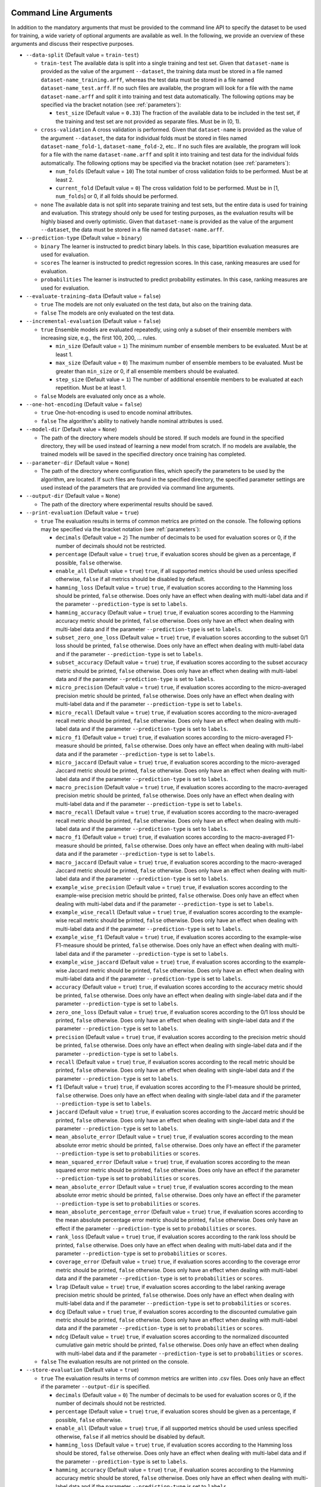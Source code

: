 .. _arguments:

Command Line Arguments
----------------------

In addition to the mandatory arguments that must be provided to the command line API to specify the dataset to be used for training, a wide variety of optional arguments are available as well. In the following, we provide an overview of these arguments and discuss their respective purposes.

* ``--data-split`` (Default value = ``train-test``)

  * ``train-test`` The available data is split into a single training and test set. Given that ``dataset-name`` is provided as the value of the argument ``--dataset``, the training data must be stored in a file named ``dataset-name_training.arff``, whereas the test data must be stored in a file named ``dataset-name_test.arff``. If no such files are available, the program will look for a file with the name ``dataset-name.arff`` and split it into training and test data automatically. The following options may be specified via the bracket notation (see :ref:`parameters`):

    * ``test_size`` (Default value = ``0.33``) The fraction of the available data to be included in the test set, if the training and test set are not provided as separate files. Must be in (0, 1).

  * ``cross-validation`` A cross validation is performed. Given that ``dataset-name`` is provided as the value of the argument ``--dataset``, the data for individual folds must be stored in files named ``dataset-name_fold-1``, ``dataset-name_fold-2``, etc.. If no such files are available, the program will look for a file with the name ``dataset-name.arff`` and split it into training and test data for the individual folds automatically. The following options may be specified via the bracket notation (see :ref:`parameters`):

    * ``num_folds`` (Default value = ``10``) The total number of cross validation folds to be performed. Must be at least 2.
    * ``current_fold`` (Default value = ``0``) The cross validation fold to be performed. Must be in [1, ``num_folds``] or 0, if all folds should be performed.

  * ``none`` The available data is not split into separate training and test sets, but the entire data is used for training and evaluation. This strategy should only be used for testing purposes, as the evaluation results will be highly biased and overly optimistic. Given that ``dataset-name`` is provided as the value of the argument ``--dataset``, the data must be stored in a file named ``dataset-name.arff``.

* ``--prediction-type`` (Default value = ``binary``)

  * ``binary`` The learner is instructed to predict binary labels. In this case, bipartition evaluation measures are used for evaluation.
  * ``scores`` The learner is instructed to predict regression scores. In this case, ranking measures are used for evaluation.
  * ``probabilities`` The learner is instructed to predict probability estimates. In this case, ranking measures are used for evaluation.

* ``--evaluate-training-data`` (Default value = ``false``)

  * ``true`` The models are not only evaluated on the test data, but also on the training data.
  * ``false`` The models are only evaluated on the test data.

* ``--incremental-evaluation`` (Default value = ``false``)

  * ``true`` Ensemble models are evaluated repeatedly, using only a subset of their ensemble members with increasing size, e.g., the first 100, 200, ... rules.

    * ``min_size`` (Default value = ``1``) The minimum number of ensemble members to be evaluated. Must be at least 1.
    * ``max_size`` (Default value = ``0``) The maximum number of ensemble members to be evaluated. Must be greater than ``min_size`` or 0, if all ensemble members should be evaluated.
    * ``step_size`` (Default value = ``1``) The number of additional ensemble members to be evaluated at each repetition. Must be at least 1.

  * ``false`` Models are evaluated only once as a whole.

* ``--one-hot-encoding`` (Default value = ``false``)

  * ``true`` One-hot-encoding is used to encode nominal attributes.
  * ``false`` The algorithm's ability to natively handle nominal attributes is used.

* ``--model-dir`` (Default value = ``None``)

  * The path of the directory where models should be stored. If such models are found in the specified directory, they will be used instead of learning a new model from scratch. If no models are available, the trained models will be saved in the specified directory once training has completed.

* ``--parameter-dir`` (Default value = ``None``)

  * The path of the directory where configuration files, which specify the parameters to be used by the algorithm, are located. If such files are found in the specified directory, the specified parameter settings are used instead of the parameters that are provided via command line arguments.

* ``--output-dir`` (Default value = ``None``)

  * The path of the directory where experimental results should be saved.

* ``--print-evaluation`` (Default value = ``true``)

  * ``true`` The evaluation results in terms of common metrics are printed on the console. The following options may be specified via the bracket notation (see :ref:`parameters`):

    * ``decimals`` (Default value = ``2``) The number of decimals to be used for evaluation scores or 0, if the number of decimals should not be restricted.
    * ``percentage`` (Default value = ``true``) ``true``, if evaluation scores should be given as a percentage, if possible, ``false`` otherwise.
    * ``enable_all`` (Default value = ``true``) ``true``, if all supported metrics should be used unless specified otherwise, ``false`` if all metrics should be disabled by default.
    * ``hamming_loss`` (Default value = ``true``) ``true``, if evaluation scores according to the Hamming loss should be printed, ``false`` otherwise. Does only have an effect when dealing with multi-label data and if the parameter ``--prediction-type`` is set to ``labels``.
    * ``hamming_accuracy`` (Default value = ``true``) ``true``, if evaluation scores according to the Hamming accuracy metric should be printed, ``false`` otherwise. Does only have an effect when dealing with multi-label data and if the parameter ``--prediction-type`` is set to ``labels``.
    * ``subset_zero_one_loss`` (Default value = ``true``) ``true``, if evaluation scores according to the subset 0/1 loss should be printed, ``false`` otherwise. Does only have an effect when dealing with multi-label data and if the parameter ``--prediction-type`` is set to ``labels``.
    * ``subset_accuracy`` (Default value = ``true``) ``true``, if evaluation scores according to the subset accuracy metric should be printed, ``false`` otherwise. Does only have an effect when dealing with multi-label data and if the parameter ``--prediction-type`` is set to ``labels``.
    * ``micro_precision`` (Default value = ``true``) ``true``, if evaluation scores according to the micro-averaged precision metric should be printed, ``false`` otherwise. Does only have an effect when dealing with multi-label data and if the parameter ``--prediction-type`` is set to ``labels``.
    * ``micro_recall`` (Default value = ``true``) ``true``, if evaluation scores according to the micro-averaged recall metric should be printed, ``false`` otherwise. Does only have an effect when dealing with multi-label data and if the parameter ``--prediction-type`` is set to ``labels``.
    * ``micro_f1`` (Default value = ``true``) ``true``, if evaluation scores according to the micro-averaged F1-measure should be printed, ``false`` otherwise. Does only have an effect when dealing with multi-label data and if the parameter ``--prediction-type`` is set to ``labels``.
    * ``micro_jaccard`` (Default value = ``true``) ``true``, if evaluation scores according to the micro-averaged Jaccard metric should be printed, ``false`` otherwise. Does only have an effect when dealing with multi-label data and if the parameter ``--prediction-type`` is set to ``labels``.
    * ``macro_precision`` (Default value = ``true``) ``true``, if evaluation scores according to the macro-averaged precision metric should be printed, ``false`` otherwise. Does only have an effect when dealing with multi-label data and if the parameter ``--prediction-type`` is set to ``labels``.
    * ``macro_recall`` (Default value = ``true``) ``true``, if evaluation scores according to the macro-averaged recall metric should be printed, ``false`` otherwise. Does only have an effect when dealing with multi-label data and if the parameter ``--prediction-type`` is set to ``labels``.
    * ``macro_f1`` (Default value = ``true``) ``true``, if evaluation scores according to the macro-averaged F1-measure should be printed, ``false`` otherwise. Does only have an effect when dealing with multi-label data and if the parameter ``--prediction-type`` is set to ``labels``.
    * ``macro_jaccard`` (Default value = ``true``) ``true``, if evaluation scores according to the macro-averaged Jaccard metric should be printed, ``false`` otherwise. Does only have an effect when dealing with multi-label data and if the parameter ``--prediction-type`` is set to ``labels``.
    * ``example_wise_precision`` (Default value = ``true``) ``true``, if evaluation scores according to the example-wise precision metric should be printed, ``false`` otherwise. Does only have an effect when dealing with multi-label data and if the parameter ``--prediction-type`` is set to ``labels``.
    * ``example_wise_recall`` (Default value = ``true``) ``true``, if evaluation scores according to the example-wise recall metric should be printed, ``false`` otherwise. Does only have an effect when dealing with multi-label data and if the parameter ``--prediction-type`` is set to ``labels``.
    * ``example_wise_f1`` (Default value = ``true``) ``true``, if evaluation scores according to the example-wise F1-measure should be printed, ``false`` otherwise. Does only have an effect when dealing with multi-label data and if the parameter ``--prediction-type`` is set to ``labels``.
    * ``example_wise_jaccard`` (Default value = ``true``) ``true``, if evaluation scores according to the example-wise Jaccard metric should be printed, ``false`` otherwise. Does only have an effect when dealing with multi-label data and if the parameter ``--prediction-type`` is set to ``labels``.
    * ``accuracy`` (Default value = ``true``) ``true``, if evaluation scores according to the accuracy metric should be printed, ``false`` otherwise. Does only have an effect when dealing with single-label data and if the parameter ``--prediction-type`` is set to ``labels``.
    * ``zero_one_loss`` (Default value = ``true``) ``true``, if evaluation scores according to the 0/1 loss should be printed, ``false`` otherwise. Does only have an effect when dealing with single-label data and if the parameter ``--prediction-type`` is set to ``labels``.
    * ``precision`` (Default value = ``true``) ``true``, if evaluation scores according to the precision metric should be printed, ``false`` otherwise. Does only have an effect when dealing with single-label data and if the parameter ``--prediction-type`` is set to ``labels``.
    * ``recall`` (Default value = ``true``) ``true``, if evaluation scores according to the recall metric should be printed, ``false`` otherwise. Does only have an effect when dealing with single-label data and if the parameter ``--prediction-type`` is set to ``labels``.
    * ``f1`` (Default value = ``true``) ``true``, if evaluation scores according to the F1-measure should be printed, ``false`` otherwise. Does only have an effect when dealing with single-label data and if the parameter ``--prediction-type`` is set to ``labels``.
    * ``jaccard`` (Default value = ``true``) ``true``, if evaluation scores according to the Jaccard metric should be printed, ``false`` otherwise. Does only have an effect when dealing with single-label data and if the parameter ``--prediction-type`` is set to ``labels``.
    * ``mean_absolute_error`` (Default value = ``true``) ``true``, if evaluation scores according to the mean absolute error metric should be printed, ``false`` otherwise. Does only have an effect if the parameter ``--prediction-type`` is set to ``probabilities`` or ``scores``.
    * ``mean_squared_error`` (Default value = ``true``) ``true``, if evaluation scores according to the mean squared error metric should be printed, ``false`` otherwise. Does only have an effect if the parameter ``--prediction-type`` is set to ``probabilities`` or ``scores``.
    * ``mean_absolute_error`` (Default value = ``true``) ``true``, if evaluation scores according to the mean absolute error metric should be printed, ``false`` otherwise. Does only have an effect if the parameter ``--prediction-type`` is set to ``probabilities`` or ``scores``.
    * ``mean_absolute_percentage_error`` (Default value = ``true``) ``true``, if evaluation scores according to the mean absolute percentage error metric should be printed, ``false`` otherwise. Does only have an effect if the parameter ``--prediction-type`` is set to ``probabilities`` or ``scores``.
    * ``rank_loss`` (Default value = ``true``) ``true``, if evaluation scores according to the rank loss should be printed, ``false`` otherwise. Does only have an effect when dealing with multi-label data and if the parameter ``--prediction-type`` is set to ``probabilities`` or ``scores``.
    * ``coverage_error`` (Default value = ``true``) ``true``, if evaluation scores according to the coverage error metric should be printed, ``false`` otherwise. Does only have an effect when dealing with multi-label data and if the parameter ``--prediction-type`` is set to ``probabilities`` or ``scores``.
    * ``lrap`` (Default value = ``true``) ``true``, if evaluation scores according to the label ranking average precision metric should be printed, ``false`` otherwise. Does only have an effect when dealing with multi-label data and if the parameter ``--prediction-type`` is set to ``probabilities`` or ``scores``.
    * ``dcg`` (Default value = ``true``) ``true``, if evaluation scores according to the discounted cumulative gain metric should be printed, ``false`` otherwise. Does only have an effect when dealing with multi-label data and if the parameter ``--prediction-type`` is set to ``probabilities`` or ``scores``.
    * ``ndcg`` (Default value = ``true``) ``true``, if evaluation scores according to the normalized discounted cumulative gain metric should be printed, ``false`` otherwise. Does only have an effect when dealing with multi-label data and if the parameter ``--prediction-type`` is set to ``probabilities`` or ``scores``.

  * ``false`` The evaluation results are not printed on the console.

* ``--store-evaluation`` (Default value = ``true``)

  * ``true`` The evaluation results in terms of common metrics are written into .csv files. Does only have an effect if the parameter ``--output-dir`` is specified.

    * ``decimals`` (Default value = ``0``) The number of decimals to be used for evaluation scores or 0, if the number of decimals should not be restricted.
    * ``percentage`` (Default value = ``true``) ``true``, if evaluation scores should be given as a percentage, if possible, ``false`` otherwise.
    * ``enable_all`` (Default value = ``true``) ``true``, if all supported metrics should be used unless specified otherwise, ``false`` if all metrics should be disabled by default.
    * ``hamming_loss`` (Default value = ``true``) ``true``, if evaluation scores according to the Hamming loss should be stored, ``false`` otherwise. Does only have an effect when dealing with multi-label data and if the parameter ``--prediction-type`` is set to ``labels``.
    * ``hamming_accuracy`` (Default value = ``true``) ``true``, if evaluation scores according to the Hamming accuracy metric should be stored, ``false`` otherwise. Does only have an effect when dealing with multi-label data and if the parameter ``--prediction-type`` is set to ``labels``.
    * ``subset_zero_one_loss`` (Default value = ``true``) ``true``, if evaluation scores according to the subset 0/1 loss should be stored, ``false`` otherwise. Does only have an effect when dealing with multi-label data and if the parameter ``--prediction-type`` is set to ``labels``.
    * ``subset_accuracy`` (Default value = ``true``) ``true``, if evaluation scores according to the subset accuracy metric should be stored, ``false`` otherwise. Does only have an effect when dealing with multi-label data and if the parameter ``--prediction-type`` is set to ``labels``.
    * ``micro_precision`` (Default value = ``true``) ``true``, if evaluation scores according to the micro-averaged precision metric should be stored, ``false`` otherwise. Does only have an effect when dealing with multi-label data and if the parameter ``--prediction-type`` is set to ``labels``.
    * ``micro_recall`` (Default value = ``true``) ``true``, if evaluation scores according to the micro-averaged recall metric should be stored, ``false`` otherwise. Does only have an effect when dealing with multi-label data and if the parameter ``--prediction-type`` is set to ``labels``.
    * ``micro_f1`` (Default value = ``true``) ``true``, if evaluation scores according to the micro-averaged F1-measure should be stored, ``false`` otherwise. Does only have an effect when dealing with multi-label data and if the parameter ``--prediction-type`` is set to ``labels``.
    * ``micro_jaccard`` (Default value = ``true``) ``true``, if evaluation scores according to the micro-averaged Jaccard metric should be stored, ``false`` otherwise. Does only have an effect when dealing with multi-label data and if the parameter ``--prediction-type`` is set to ``labels``.
    * ``macro_precision`` (Default value = ``true``) ``true``, if evaluation scores according to the macro-averaged precision metric should be stored, ``false`` otherwise. Does only have an effect when dealing with multi-label data and if the parameter ``--prediction-type`` is set to ``labels``.
    * ``macro_recall`` (Default value = ``true``) ``true``, if evaluation scores according to the macro-averaged recall metric should be stored, ``false`` otherwise. Does only have an effect when dealing with multi-label data and if the parameter ``--prediction-type`` is set to ``labels``.
    * ``macro_f1`` (Default value = ``true``) ``true``, if evaluation scores according to the macro-averaged F1-measure should be stored, ``false`` otherwise. Does only have an effect when dealing with multi-label data and if the parameter ``--prediction-type`` is set to ``labels``.
    * ``macro_jaccard`` (Default value = ``true``) ``true``, if evaluation scores according to the macro-averaged Jaccard metric should be stored, ``false`` otherwise. Does only have an effect when dealing with multi-label data and if the parameter ``--prediction-type`` is set to ``labels``.
    * ``example_wise_precision`` (Default value = ``true``) ``true``, if evaluation scores according to the example-wise precision metric should be stored, ``false`` otherwise. Does only have an effect when dealing with multi-label data and if the parameter ``--prediction-type`` is set to ``labels``.
    * ``example_wise_recall`` (Default value = ``true``) ``true``, if evaluation scores according to the example-wise recall metric should be stored, ``false`` otherwise. Does only have an effect when dealing with multi-label data and if the parameter ``--prediction-type`` is set to ``labels``.
    * ``example_wise_f1`` (Default value = ``true``) ``true``, if evaluation scores according to the example-wise F1-measure should be stored, ``false`` otherwise. Does only have an effect when dealing with multi-label data and if the parameter ``--prediction-type`` is set to ``labels``.
    * ``example_wise_jaccard`` (Default value = ``true``) ``true``, if evaluation scores according to the example-wise Jaccard metric should be stored, ``false`` otherwise. Does only have an effect when dealing with multi-label data and if the parameter ``--prediction-type`` is set to ``labels``.
    * ``accuracy`` (Default value = ``true``) ``true``, if evaluation scores according to the accuracy metric should be stored, ``false`` otherwise. Does only have an effect when dealing with single-label data and if the parameter ``--prediction-type`` is set to ``labels``.
    * ``zero_one_loss`` (Default value = ``true``) ``true``, if evaluation scores according to the 0/1 loss should be stored, ``false`` otherwise. Does only have an effect when dealing with single-label data and if the parameter ``--prediction-type`` is set to ``labels``.
    * ``precision`` (Default value = ``true``) ``true``, if evaluation scores according to the precision metric should be stored, ``false`` otherwise. Does only have an effect when dealing with single-label data and if the parameter ``--prediction-type`` is set to ``labels``.
    * ``recall`` (Default value = ``true``) ``true``, if evaluation scores according to the recall metric should be stored, ``false`` otherwise. Does only have an effect when dealing with single-label data and if the parameter ``--prediction-type`` is set to ``labels``.
    * ``f1`` (Default value = ``true``) ``true``, if evaluation scores according to the F1-measure should be stored, ``false`` otherwise. Does only have an effect when dealing with single-label data and if the parameter ``--prediction-type`` is set to ``labels``.
    * ``jaccard`` (Default value = ``true``) ``true``, if evaluation scores according to the Jaccard metric should be stored, ``false`` otherwise. Does only have an effect when dealing with single-label data and if the parameter ``--prediction-type`` is set to ``labels``.
    * ``mean_absolute_error`` (Default value = ``true``) ``true``, if evaluation scores according to the mean absolute error metric should be stored, ``false`` otherwise. Does only have an effect if the parameter ``--prediction-type`` is set to ``probabilities`` or ``scores``.
    * ``mean_squared_error`` (Default value = ``true``) ``true``, if evaluation scores according to the mean squared error metric should be stored, ``false`` otherwise. Does only have an effect if the parameter ``--prediction-type`` is set to ``probabilities`` or ``scores``.
    * ``mean_absolute_error`` (Default value = ``true``) ``true``, if evaluation scores according to the mean absolute error metric should be stored, ``false`` otherwise. Does only have an effect if the parameter ``--prediction-type`` is set to ``probabilities`` or ``scores``.
    * ``mean_absolute_percentage_error`` (Default value = ``true``) ``true``, if evaluation scores according to the mean absolute percentage error metric should be stored, ``false`` otherwise. Does only have an effect if the parameter ``--prediction-type`` is set to ``probabilities`` or ``scores``.
    * ``rank_loss`` (Default value = ``true``) ``true``, if evaluation scores according to the rank loss should be stored, ``false`` otherwise. Does only have an effect when dealing with multi-label data and if the parameter ``--prediction-type`` is set to ``probabilities`` or ``scores``.
    * ``coverage_error`` (Default value = ``true``) ``true``, if evaluation scores according to the coverage error metric should be stored, ``false`` otherwise. Does only have an effect when dealing with multi-label data and if the parameter ``--prediction-type`` is set to ``probabilities`` or ``scores``.
    * ``lrap`` (Default value = ``true``) ``true``, if evaluation scores according to the label ranking average precision metric should be stored, ``false`` otherwise. Does only have an effect when dealing with multi-label data and if the parameter ``--prediction-type`` is set to ``probabilities`` or ``scores``.
    * ``dcg`` (Default value = ``true``) ``true``, if evaluation scores according to the discounted cumulative gain metric should be stored, ``false`` otherwise. Does only have an effect when dealing with multi-label data and if the parameter ``--prediction-type`` is set to ``probabilities`` or ``scores``.
    * ``ndcg`` (Default value = ``true``) ``true``, if evaluation scores according to the normalized discounted cumulative gain metric should be stored, ``false`` otherwise. Does only have an effect when dealing with multi-label data and if the parameter ``--prediction-type`` is set to ``probabilities`` or ``scores``.
    * ``training_time`` (Default value = ``true``) ``true``, if the time that was needed for training should be stored, ``false`` otherwise.
    * ``prediction_time`` (Default value = ``true``) ``true``, if the time that was needed for prediction should be stored, ``false`` otherwise.

  * ``false`` The evaluation results are not written into .csv files.

* ``--print-parameters`` (Default value = ``false``)

  * ``true`` Algorithmic parameters are printed on the console.
  * ``false`` Algorithmic parameters are not printed on the console.

* ``--store-parameters`` (Default value = ``false``)

  * ``true`` Algorithmic parameters that have been set by the user are written into .csv files. Does only have an effect if the parameter ``--output-dir`` is specified.
  * ``false`` Algorithmic parameters that have been set by the user are not written into .csv files.

* ``--print-predictions`` (Default value = ``false``)

  * ``true`` The predictions for individual examples and labels are printed on the console.
  * ``false`` The predictions are not printed on the console.

* ``--store-predictions`` (Default value = ``false``)

  * ``true`` The predictions for individual examples and labels are written into .arff files. Does only have an effect if the parameter ``--output-dir`` is specified.
  * ``false`` Predictions are not written into .arff files.

* ``--print-prediction-characteristics`` (Default value = ``false``)

  * ``true`` The characteristics of binary predictions are printed on the console. Does only have an effect if the parameter ``--predict-probabilities`` is set to ``false``.

    * ``decimals`` (Default value = ``2``) The number of decimals to be used for characteristics or 0, if the number of decimals should not be restricted.
    * ``percentage`` (Default value = ``true``) ``true``, if the characteristics should be given as a percentage, if possible, ``false`` otherwise.
    * ``labels``(Default value = ``true``) ``true``, if the number of labels should be printed, ``false`` otherwise.
    * ``label_density``(Default value = ``true``) ``true``, if the label density should be printed, ``false`` otherwise.
    * ``label_sparsity``(Default value = ``true``) ``true``, if the label sparsity should be printed, ``false`` otherwise.
    * ``label_imbalance_ratio``(Default value = ``true``) ``true``, if the label imbalance ratio should be printed, ``false`` otherwise.
    * ``label_cardinality``(Default value = ``true``) ``true``, if the average label cardinality should be printed, ``false`` otherwise.
    * ``distinct_label_vectors``(Default value = ``true``) ``true``, if the number of distinct label vectors should be printed, ``false`` otherwise.

  * ``false`` The characteristics of predictions are not printed on the console.

* ``--store-prediction-characteristics`` (Default value = ``false``)

  * ``true`` The characteristics of binary predictions are written into .csv files. Does only have an effect if the parameter ``--predict-probabilities`` is set to ``false``.

    * ``decimals`` (Default value = ``0``) The number of decimals to be used for characteristics or 0, if the number of decimals should not be restricted.
    * ``percentage`` (Default value = ``true``) ``true``, if the characteristics should be given as a percentage, if possible, ``false`` otherwise.
    * ``labels``(Default value = ``true``) ``true``, if the number of labels should be stored, ``false`` otherwise.
    * ``label_density``(Default value = ``true``) ``true``, if the label density should be stored, ``false`` otherwise.
    * ``label_sparsity``(Default value = ``true``) ``true``, if the label sparsity should be stored, ``false`` otherwise.
    * ``label_imbalance_ratio``(Default value = ``true``) ``true``, if the label imbalance ratio should be stored, ``false`` otherwise.
    * ``label_cardinality``(Default value = ``true``) ``true``, if the average label cardinality should be stored, ``false`` otherwise.
    * ``distinct_label_vectors``(Default value = ``true``) ``true``, if the number of distinct label vectors should be stored, ``false`` otherwise.

  * ``false`` The characteristics of predictions are not written into .csv files.

* ``--print-data-characteristics`` (Default value = ``false``)

  * ``true`` The characteristics of the training data set are printed on the console

    * ``decimals`` (Default value = ``2``) The number of decimals to be used for characteristics or 0, if the number of decimals should not be restricted.
    * ``percentage`` (Default value = ``true``) ``true``, if the characteristics should be given as a percentage, if possible, ``false`` otherwise.
    * ``labels``(Default value = ``true``) ``true``, if the number of labels should be printed, ``false`` otherwise.
    * ``label_density``(Default value = ``true``) ``true``, if the label density should be printed, ``false`` otherwise.
    * ``label_sparsity``(Default value = ``true``) ``true``, if the label sparsity should be printed, ``false`` otherwise.
    * ``label_imbalance_ratio``(Default value = ``true``) ``true``, if the label imbalance ratio should be printed, ``false`` otherwise.
    * ``label_cardinality``(Default value = ``true``) ``true``, if the average label cardinality should be printed, ``false`` otherwise.
    * ``distinct_label_vectors``(Default value = ``true``) ``true``, if the number of distinct label vectors should be printed, ``false`` otherwise.
    * ``examples`` (Default value = ``true``) ``true``, if the number of examples should be printed, ``false`` otherwise.
    * ``features`` (Default value = ``true``) ``true``, if the number of features should be printed, ``false`` otherwise.
    * ``numerical_features`` (Default value = ``true``) ``true``, if the number of numerical features should be printed, ``false`` otherwise.
    * ``nominal_features`` (Default value = ``true``) ``true``, if the number of nominal features should be printed, ``false`` otherwise.
    * ``feature_density`` (Default value = ``true``) ``true``, if the feature density should be printed, ``false`` otherwise.
    * ``feature_sparsity`` (Default value = ``true``) ``true``, if the feature sparsity should be printed, ``false`` otherwise.

  * ``false`` The characteristics of the training data set are not printed on the console

* ``--store-data-characteristics`` (Default value = ``false``)

  * ``true`` The characteristics of the training data set are written into a .csv file. Does only have an effect if the parameter ``--output-dir`` is specified.

    * ``decimals`` (Default value = ``0``) The number of decimals to be used for characteristics or 0, if the number of decimals should not be restricted.
    * ``percentage`` (Default value = ``true``) ``true``, if the characteristics should be given as a percentage, if possible, ``false`` otherwise.
    * ``labels``(Default value = ``true``) ``true``, if the number of labels should be stored, ``false`` otherwise.
    * ``label_density``(Default value = ``true``) ``true``, if the label density should be stored, ``false`` otherwise.
    * ``label_sparsity``(Default value = ``true``) ``true``, if the label sparsity should be stored, ``false`` otherwise.
    * ``label_imbalance_ratio``(Default value = ``true``) ``true``, if the label imbalance ratio should be stored, ``false`` otherwise.
    * ``label_cardinality``(Default value = ``true``) ``true``, if the average label cardinality should be stored, ``false`` otherwise.
    * ``distinct_label_vectors``(Default value = ``true``) ``true``, if the number of distinct label vectors should be stored, ``false`` otherwise.
    * ``examples`` (Default value = ``true``) ``true``, if the number of examples should be stored, ``false`` otherwise.
    * ``features`` (Default value = ``true``) ``true``, if the number of features should be stored, ``false`` otherwise.
    * ``numerical_features`` (Default value = ``true``) ``true``, if the number of numerical features should be stored, ``false`` otherwise.
    * ``nominal_features`` (Default value = ``true``) ``true``, if the number of nominal features should be stored, ``false`` otherwise.
    * ``feature_density`` (Default value = ``true``) ``true``, if the feature density should be stored, ``false`` otherwise.
    * ``feature_sparsity`` (Default value = ``true``) ``true``, if the feature sparsity should be stored, ``false`` otherwise.

  * ``false`` The characteristics of the training data set are not written into a .csv file.

* ``--print-model-characteristics`` (Default value = ``false``)

  * ``true`` The characteristics of rule models are printed on the console
  * ``false`` The characteristics of rule models are not printed on the console

* ``--store-model-characteristics`` (Default value = ``false``)

  * ``true`` The characteristics of rule models are written into a .csv file. Does only have an effect if the parameter ``--output-dir`` is specified.
  * ``false`` The characteristics of rule models are not written into a .csv file.

* ``--print-rules`` (Default value = ``false``)

  * ``true`` The induced rules are printed on the console. The following options may be specified via the bracket notation (see :ref:`parameters`):

    * ``print_feature_names`` (Default value = ``true``) ``true``, if the names of features should be printed instead of their indices, ``false`` otherwise.
    * ``print_label_names`` (Default value = ``true``) ``true``, if the names of labels should be printed instead of their indices, ``false`` otherwise.
    * ``print_nominal_values`` (Default value = ``true``) ``true``, if the names of nominal values should be printed instead of their numerical representation, ``false`` otherwise.
    * ``print_bodies`` (Default value = ``true``) ``true``, if the bodies of rules should be printed, ``false`` otherwise.
    * ``print_heads`` (Default value = ``true``) ``true``, if the heads of rules should be printed, ``false`` otherwise.

  * ``false`` The induced rules are not printed on the console.

* ``--store-rules`` (Default value = ``false``)

  * ``true`` The induced rules are written into a .txt file. Does only have an effect if the parameter ``--output-dir`` is specified. The following options may be specified via the bracket notation (see :ref:`parameters`):

    * ``print_feature_names`` (Default value = ``true``) ``true``, if the names of features should be printed instead of their indices, ``false`` otherwise.
    * ``print_label_names`` (Default value = ``true``) ``true``, if the names of labels should be printed instead of their indices, ``false`` otherwise.
    * ``print_nominal_values`` (Default value = ``true``) ``true``, if the names of nominal values should be printed instead of their numerical representation, ``false`` otherwise.
    * ``print_bodies`` (Default value = ``true``) ``true``, if the bodies of rules should be printed, ``false`` otherwise.
    * ``print_heads`` (Default value = ``true``) ``true``, if the heads of rules should be printed, ``false`` otherwise.

  * ``false`` The induced rules are not written into a .txt file.

* ``--log-level`` (Default value = ``info``)

  * The log level to be used. Must be ``debug``, ``info``, ``warn``, ``warning``, ``error``, ``critical``, ``fatal`` or ``notset``.

Overwriting Algorithmic Parameters
----------------------------------

In addition to the command line arguments that are discussed above, it is often desirable to not use the default configuration of the BOOMER algorithm in an experiment, but to customize some of its parameters. For this purpose, all of the algorithmic parameters that are discussed in the section :ref:`parameters` may be overwritten by providing corresponding arguments to the command line API.

To be in accordance with the syntax that is typically used by command line programs, the parameter names must be given according to the following syntax that slightly differs from the names that are used by the programmatic Python API:

* All argument names must start with two leading dashes (``--``).
* Underscores (``_``) must be replaced with dashes (``-``).

For example, the value of the parameter ``feature_binning`` may be overwritten as follows:

.. code-block:: text

   boomer --data-dir /path/to/datasets/ --dataset name --feature-binning equal-width

Some algorithmic parameters, including the parameter ``feature_binning``, allow to specify additional options as key-value pairs by using a bracket notation. This is also supported by the command line API, where the options may not contain any spaces and special characters like ``{`` or ``}`` must be escaped by using single-quotes (``'``):

.. code-block:: text

   boomer --data-dir /path/to/datasets/ --dataset name --feature-binning equal-width'{bin_ratio=0.33,min_bins=2,max_bins=64}'
